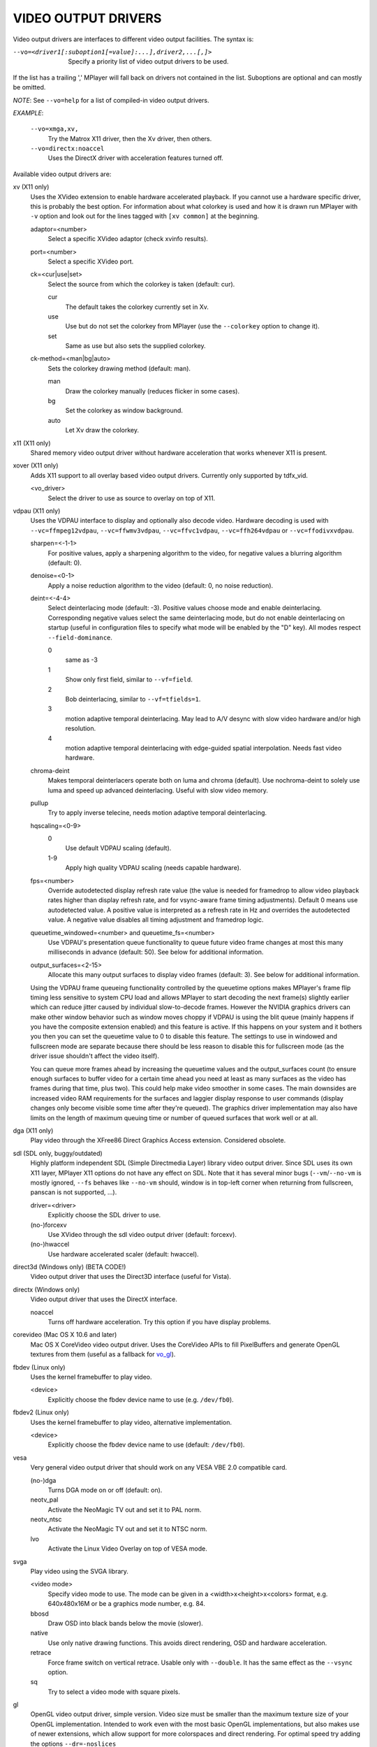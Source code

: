 .. _video_outputs:

VIDEO OUTPUT DRIVERS
====================

Video output drivers are interfaces to different video output facilities. The
syntax is:

--vo=<driver1[:suboption1[=value]:...],driver2,...[,]>
    Specify a priority list of video output drivers to be used.

If the list has a trailing ',' MPlayer will fall back on drivers not contained
in the list. Suboptions are optional and can mostly be omitted.

*NOTE*: See ``--vo=help`` for a list of compiled-in video output drivers.

*EXAMPLE*:

    ``--vo=xmga,xv,``
        Try the Matrox X11 driver, then the Xv driver, then others.
    ``--vo=directx:noaccel``
        Uses the DirectX driver with acceleration features turned off.

Available video output drivers are:

xv (X11 only)
    Uses the XVideo extension to enable hardware accelerated playback. If you
    cannot use a hardware specific driver, this is probably the best option.
    For information about what colorkey is used and how it is drawn run
    MPlayer with ``-v`` option and look out for the lines tagged with ``[xv
    common]`` at the beginning.

    adaptor=<number>
        Select a specific XVideo adaptor (check xvinfo results).
    port=<number>
        Select a specific XVideo port.
    ck=<cur|use|set>
        Select the source from which the colorkey is taken (default: cur).

        cur
          The default takes the colorkey currently set in Xv.
        use
          Use but do not set the colorkey from MPlayer (use the ``--colorkey``
          option to change it).
        set
          Same as use but also sets the supplied colorkey.

    ck-method=<man|bg|auto>
        Sets the colorkey drawing method (default: man).

        man
          Draw the colorkey manually (reduces flicker in some cases).
        bg
          Set the colorkey as window background.
        auto
          Let Xv draw the colorkey.

x11 (X11 only)
    Shared memory video output driver without hardware acceleration that works
    whenever X11 is present.

xover (X11 only)
    Adds X11 support to all overlay based video output drivers. Currently only
    supported by tdfx_vid.

    <vo_driver>
        Select the driver to use as source to overlay on top of X11.

vdpau (X11 only)
    Uses the VDPAU interface to display and optionally also decode video.
    Hardware decoding is used with ``--vc=ffmpeg12vdpau``,
    ``--vc=ffwmv3vdpau``, ``--vc=ffvc1vdpau``, ``--vc=ffh264vdpau`` or
    ``--vc=ffodivxvdpau``.

    sharpen=<-1-1>
        For positive values, apply a sharpening algorithm to the video, for
        negative values a blurring algorithm (default: 0).
    denoise=<0-1>
        Apply a noise reduction algorithm to the video (default: 0, no noise
        reduction).
    deint=<-4-4>
        Select deinterlacing mode (default: -3). Positive values choose mode
        and enable deinterlacing. Corresponding negative values select the
        same deinterlacing mode, but do not enable deinterlacing on startup
        (useful in configuration files to specify what mode will be enabled by
        the "D" key). All modes respect ``--field-dominance``.

        0
            same as -3
        1
            Show only first field, similar to ``--vf=field``.
        2
            Bob deinterlacing, similar to ``--vf=tfields=1``.
        3
            motion adaptive temporal deinterlacing. May lead to A/V desync
            with slow video hardware and/or high resolution.
        4
            motion adaptive temporal deinterlacing with edge-guided spatial
            interpolation. Needs fast video hardware.
    chroma-deint
        Makes temporal deinterlacers operate both on luma and chroma (default).
        Use nochroma-deint to solely use luma and speed up advanced
        deinterlacing. Useful with slow video memory.
    pullup
        Try to apply inverse telecine, needs motion adaptive temporal
        deinterlacing.
    hqscaling=<0-9>
        0
            Use default VDPAU scaling (default).
        1-9
            Apply high quality VDPAU scaling (needs capable hardware).
    fps=<number>
        Override autodetected display refresh rate value (the value is needed
        for framedrop to allow video playback rates higher than display
        refresh rate, and for vsync-aware frame timing adjustments). Default 0
        means use autodetected value. A positive value is interpreted as a
        refresh rate in Hz and overrides the autodetected value. A negative
        value disables all timing adjustment and framedrop logic.
    queuetime_windowed=<number> and queuetime_fs=<number>
        Use VDPAU's presentation queue functionality to queue future video
        frame changes at most this many milliseconds in advance (default: 50).
        See below for additional information.
    output_surfaces=<2-15>
        Allocate this many output surfaces to display video frames (default:
        3). See below for additional information.

    Using the VDPAU frame queueing functionality controlled by the queuetime
    options makes MPlayer's frame flip timing less sensitive to system CPU
    load and allows MPlayer to start decoding the next frame(s) slightly
    earlier which can reduce jitter caused by individual slow-to-decode
    frames. However the NVIDIA graphics drivers can make other window behavior
    such as window moves choppy if VDPAU is using the blit queue (mainly
    happens if you have the composite extension enabled) and this feature is
    active. If this happens on your system and it bothers you then you can set
    the queuetime value to 0 to disable this feature. The settings to use in
    windowed and fullscreen mode are separate because there should be less
    reason to disable this for fullscreen mode (as the driver issue shouldn't
    affect the video itself).

    You can queue more frames ahead by increasing the queuetime values and the
    output_surfaces count (to ensure enough surfaces to buffer video for a
    certain time ahead you need at least as many surfaces as the video has
    frames during that time, plus two). This could help make video smoother in
    some cases. The main downsides are increased video RAM requirements for
    the surfaces and laggier display response to user commands (display
    changes only become visible some time after they're queued). The graphics
    driver implementation may also have limits on the length of maximum
    queuing time or number of queued surfaces that work well or at all.

dga (X11 only)
    Play video through the XFree86 Direct Graphics Access extension.
    Considered obsolete.

sdl (SDL only, buggy/outdated)
    Highly platform independent SDL (Simple Directmedia Layer) library video
    output driver. Since SDL uses its own X11 layer, MPlayer X11 options do
    not have any effect on SDL. Note that it has several minor bugs
    (``--vm``/``--no-vm`` is mostly ignored, ``--fs`` behaves like ``--no-vm``
    should, window is in top-left corner when returning from fullscreen,
    panscan is not supported, ...).

    driver=<driver>
        Explicitly choose the SDL driver to use.
    (no-)forcexv
        Use XVideo through the sdl video output driver (default: forcexv).
    (no-)hwaccel
        Use hardware accelerated scaler (default: hwaccel).

direct3d (Windows only) (BETA CODE!)
    Video output driver that uses the Direct3D interface (useful for Vista).

directx (Windows only)
    Video output driver that uses the DirectX interface.

    noaccel
        Turns off hardware acceleration. Try this option if you have display
        problems.

corevideo (Mac OS X 10.6 and later)
    Mac OS X CoreVideo video output driver. Uses the CoreVideo APIs to fill
    PixelBuffers and generate OpenGL textures from them (useful as a fallback
    for vo_gl_).

fbdev (Linux only)
    Uses the kernel framebuffer to play video.

    <device>
        Explicitly choose the fbdev device name to use (e.g. ``/dev/fb0``).

fbdev2 (Linux only)
    Uses the kernel framebuffer to play video, alternative implementation.

    <device>
        Explicitly choose the fbdev device name to use (default: ``/dev/fb0``).

vesa
    Very general video output driver that should work on any VESA VBE 2.0
    compatible card.

    (no-)dga
        Turns DGA mode on or off (default: on).
    neotv_pal
        Activate the NeoMagic TV out and set it to PAL norm.
    neotv_ntsc
        Activate the NeoMagic TV out and set it to NTSC norm.
    lvo
        Activate the Linux Video Overlay on top of VESA mode.

svga
    Play video using the SVGA library.

    <video mode>
        Specify video mode to use. The mode can be given in a
        <width>x<height>x<colors> format, e.g. 640x480x16M or be a graphics
        mode number, e.g. 84.
    bbosd
        Draw OSD into black bands below the movie (slower).
    native
        Use only native drawing functions. This avoids direct rendering, OSD
        and hardware acceleration.
    retrace
        Force frame switch on vertical retrace. Usable only with ``--double``.
        It has the same effect as the ``--vsync`` option.
    sq
        Try to select a video mode with square pixels.

.. _vo_gl:
gl
    OpenGL video output driver, simple version. Video size must be smaller
    than the maximum texture size of your OpenGL implementation. Intended to
    work even with the most basic OpenGL implementations, but also makes use
    of newer extensions, which allow support for more colorspaces and direct
    rendering. For optimal speed try adding the options ``--dr=-noslices``

    The code performs very few checks, so if a feature does not work, this
    might be because it is not supported by your card/OpenGL implementation
    even if you do not get any error message. Use ``glxinfo`` or a similar
    tool to display the supported OpenGL extensions.

    (no-)ati-hack
        ATI drivers may give a corrupted image when PBOs are used (when using
        ``--dr`` or `force-pbo`). This option fixes this, at the expense of
        using a bit more memory.
    (no-)force-pbo
        Always uses PBOs to transfer textures even if this involves an extra
        copy. Currently this gives a little extra speed with NVidia drivers
        and a lot more speed with ATI drivers. May need ``--no-slices`` and
        the ati-hack suboption to work correctly.
    (no-)scaled-osd
        Changes the way the OSD behaves when the size of the window changes
        (default: disabled). When enabled behaves more like the other video
        output drivers, which is better for fixed-size fonts. Disabled looks
        much better with FreeType fonts and uses the borders in fullscreen
        mode. Does not work correctly with ass subtitles (see ``--ass``), you
        can instead render them without OpenGL support via ``--vf=ass``.
    osdcolor=<0xAARRGGBB>
        Color for OSD (default: 0x00ffffff, corresponds to non-transparent
        white).
    rectangle=<0,1,2>
        Select usage of rectangular textures which saves video RAM, but often
        is slower (default: 0).

        0
            Use power-of-two textures (default).
        1
            Use the ``GL_ARB_texture_rectangle`` extension.
        2
            Use the ``GL_ARB_texture_non_power_of_two`` extension. In some
            cases only supported in software and thus very slow.

    swapinterval=<n>
        Minimum interval between two buffer swaps, counted in displayed frames
        (default: 1). 1 is equivalent to enabling VSYNC, 0 to disabling VSYNC.
        Values below 0 will leave it at the system default. This limits the
        framerate to (horizontal refresh rate / n). Requires
        ``GLX_SGI_swap_control`` support to work. With some (most/all?)
        implementations this only works in fullscreen mode.
    ycbcr
        Use the ``GL_MESA_ycbcr_texture`` extension to convert YUV to RGB. In
        most cases this is probably slower than doing software conversion to
        RGB.
    yuv=<n>
        Select the type of YUV to RGB conversion. The default is
        auto-detection deciding between values 0 and 2.

        0
            Use software conversion. Compatible with all OpenGL versions.
            Provides brightness, contrast and saturation control.
        1
            Same as 2. This used to use nVidia-specific extensions, which
            didn't provide any advantages over using fragment programs, except
            possibly on very ancient graphic cards. It produced a gray-ish
            output, which is why it has been removed.
        2
            Use a fragment program. Needs the ``GL_ARB_fragment_program``
            extension and at least three texture units. Provides brightness,
            contrast, saturation and hue control.
        3
            Use a fragment program using the POW instruction. Needs the
            ``GL_ARB_fragment_program`` extension and at least three texture
            units. Provides brightness, contrast, saturation, hue and gamma
            control. Gamma can also be set independently for red, green and
            blue. Method 4 is usually faster.
        4
            Use a fragment program with additional lookup. Needs the
            ``GL_ARB_fragment_program`` extension and at least four texture
            units. Provides brightness, contrast, saturation, hue and gamma
            control. Gamma can also be set independently for red, green and
            blue.
        5
            Use ATI-specific method (for older cards). This uses an
            ATI-specific extension (``GL_ATI_fragment_shader`` - not
            ``GL_ARB_fragment_shader``!). At least three texture units are
            needed. Provides saturation and hue control. This method is fast
            but inexact.
        6
            Use a 3D texture to do conversion via lookup. Needs the
            ``GL_ARB_fragment_program extension`` and at least four texture
            units. Extremely slow (software emulation) on some (all?) ATI
            cards since it uses a texture with border pixels. Provides
            brightness, contrast, saturation, hue and gamma control. Gamma can
            also be set independently for red, green and blue. Speed depends
            more on GPU memory bandwidth than other methods.

    lscale=<n>
        Select the scaling function to use for luminance scaling. Only valid
        for yuv modes 2, 3, 4 and 6.

        0
            Use simple linear filtering (default).
        1
            Use bicubic B-spline filtering (better quality). Needs one
            additional texture unit. Older cards will not be able to handle
            this for chroma at least in fullscreen mode.
        2
            Use cubic filtering in horizontal, linear filtering in vertical
            direction. Works on a few more cards than method 1.
        3
            Same as 1 but does not use a lookup texture. Might be faster on
            some cards.
        4
            Use experimental unsharp masking with 3x3 support and a default
            strength of 0.5 (see `filter-strength`).
        5
            Use experimental unsharp masking with 5x5 support and a default
            strength of 0.5 (see `filter-strength`).

    cscale=<n>
        Select the scaling function to use for chrominance scaling. For
        details see `lscale`.
    filter-strength=<value>
        Set the effect strength for the `lscale`/`cscale` filters that support
        it.
    stereo=<value>
        Select a method for stereo display. You may have to use ``--aspect`` to
        fix the aspect value. Experimental, do not expect too much from it.

        0
            Normal 2D display
        1
            Convert side by side input to full-color red-cyan stereo.
        2
            Convert side by side input to full-color green-magenta stereo.
        3
            Convert side by side input to quadbuffered stereo. Only supported
            by very few OpenGL cards.

    The following options are only useful if writing your own fragment
    programs.

    customprog=<filename>
        Load a custom fragment program from <filename>. See
        ``TOOLS/edgedect.fp`` for an example.
    customtex=<filename>
        Load a custom "gamma ramp" texture from <filename>. This can be used
        in combination with yuv=4 or with the customprog option.
    (no-)customtlin
        If enabled (default) use ``GL_LINEAR`` interpolation, otherwise use
        ``GL_NEAREST`` for customtex texture.
    (no-)customtrect
        If enabled, use texture_rectangle for customtex texture. Default is
        disabled.
    (no-)mipmapgen
        If enabled, mipmaps for the video are automatically generated. This
        should be useful together with the customprog and the TXB instruction
        to implement blur filters with a large radius. For most OpenGL
        implementations this is very slow for any non-RGB formats. Default is
        disabled.

    Normally there is no reason to use the following options, they mostly
    exist for testing purposes.

    (no-)glfinish
        Call ``glFinish()`` before swapping buffers. Slower but in some cases
        more correct output (default: disabled).
    (no-)manyfmts
        Enables support for more (RGB and BGR) color formats (default:
        enabled). Needs OpenGL version >= 1.2.
    slice-height=<0-...>
        Number of lines copied to texture in one piece (default: 0). 0 for
        whole image.

        *NOTE*: If YUV colorspace is used (see `yuv` suboption), special rules
        apply: If the decoder uses slice rendering (see ``--no-slices``), this
        setting has no effect, the size of the slices as provided by the
        decoder is used. If the decoder does not use slice rendering, the
        default is 16.
    (no-)osd
        Enable or disable support for OSD rendering via OpenGL (default:
        enabled). This option is for testing; to disable the OSD use
        ``--osdlevel=0`` instead.

null
    Produces no video output. Useful for benchmarking.

aa
    ASCII art video output driver that works on a text console. You can get a
    list and an explanation of available suboptions by executing ``mplayer
    --vo=aa:help``.

    *NOTE*: The driver does not handle ``--aspect`` correctly.

    *HINT*: You probably have to specify ``--monitorpixelaspect``. Try
    ``mplayer --vo=aa --monitorpixelaspect=0.5``.

caca
    Color ASCII art video output driver that works on a text console.

bl
    Video playback using the Blinkenlights UDP protocol. This driver is highly
    hardware specific.

    <subdevice>
        Explicitly choose the Blinkenlights subdevice driver to use. It is
        something like ``arcade:host=localhost:2323`` or
        ``hdl:file=name1,file=name2``. You must specify a subdevice.

ggi
    GGI graphics system video output driver

    <driver>
        Explicitly choose the GGI driver to use. Replace any ',' that would
        appear in the driver string by a '.'.

directfb
    Play video using the DirectFB library.

    (no-)input
        Use the DirectFB instead of the MPlayer keyboard code (default:
        enabled).
    buffermode=single|double|triple
        Double and triple buffering give best results if you want to avoid
        tearing issues. Triple buffering is more efficient than double
        buffering as it does not block MPlayer while waiting for the vertical
        retrace. Single buffering should be avoided (default: single).
    fieldparity=top|bottom
        Control the output order for interlaced frames (default: disabled).
        Valid values are top = top fields first, bottom = bottom fields first.
        This option does not have any effect on progressive film material like
        most MPEG movies are. You need to enable this option if you have
        tearing issues or unsmooth motions watching interlaced film material.
    layer=N
        Will force layer with ID N for playback (default: -1 - auto).
    dfbopts=<list>
        Specify a parameter list for DirectFB.

dfbmga
    Matrox G400/G450/G550 specific video output driver that uses the DirectFB
    library to make use of special hardware features. Enables CRTC2 (second
    head), displaying video independently of the first head.

    (no-)input
        same as directfb (default: disabled)
    buffermode=single|double|triple
        same as directfb (default: triple)
    fieldparity=top|bottom
        same as directfb
    (no-)bes
        Enable the use of the Matrox BES (backend scaler) (default: disabled).
        Gives very good results concerning speed and output quality as
        interpolated picture processing is done in hardware. Works only on the
        primary head.
    (no-)spic
        Make use of the Matrox sub picture layer to display the OSD (default:
        enabled).
    (no-)crtc2
        Turn on TV-out on the second head (default: enabled). The output
        quality is amazing as it is a full interlaced picture with proper sync
        to every odd/even field.
    tvnorm=pal|ntsc|auto
        Will set the TV norm of the Matrox card without the need for modifying
        ``/etc/directfbrc`` (default: disabled). Valid norms are pal = PAL,
        ntsc = NTSC. Special norm is auto (auto-adjust using PAL/NTSC) because
        it decides which norm to use by looking at the framerate of the movie.

mga (Linux only)
    Matrox specific video output driver that makes use of the YUV back end
    scaler on Gxxx cards through a kernel module. If you have a Matrox card,
    this is the fastest option.

    <device>
        Explicitly choose the Matrox device name to use (default:
        ``/dev/mga_vid``).

xmga (Linux, X11 only)
    The mga video output driver, running in an X11 window.

    <device>
        Explicitly choose the Matrox device name to use (default:
        ``/dev/mga_vid``).

s3fb (Linux only) (see also ``--dr``)
    S3 Virge specific video output driver. This driver supports the card's YUV
    conversion and scaling, double buffering and direct rendering features.
    Use ``--vf=format=yuy2`` to get hardware-accelerated YUY2 rendering, which
    is much faster than YV12 on this card.

    <device>
        Explicitly choose the fbdev device name to use (default: ``/dev/fb0``).

wii (Linux only)
    Nintendo Wii/GameCube specific video output driver.

3dfx (Linux only)
    3dfx-specific video output driver that directly uses the hardware on top
    of X11. Only 16 bpp are supported.

tdfxfb (Linux only)
    This driver employs the tdfxfb framebuffer driver to play movies with YUV
    acceleration on 3dfx cards.

    <device>
        Explicitly choose the fbdev device name to use (default: ``/dev/fb0``).

tdfx_vid (Linux only)
    3dfx-specific video output driver that works in combination with the
    tdfx_vid kernel module.

    <device>
        Explicitly choose the device name to use (default: ``/dev/tdfx_vid``).

dxr3 (DXR3 only)
    Sigma Designs em8300 MPEG decoder chip (Creative DXR3, Sigma Designs
    Hollywood Plus) specific video output driver. See also the lavc video
    filter.

    overlay
        Activates the overlay instead of TV-out.
    prebuf
        Turns on prebuffering.
    sync
        Will turn on the new sync-engine.
    norm=<norm>
        Specifies the TV norm.

        :0: Does not change current norm (default).
        :1: Auto-adjust using PAL/NTSC.
        :2: Auto-adjust using PAL/PAL-60.
        :3: PAL
        :4: PAL-60
        :5: NTSC

    <0-3>
        Specifies the device number to use if you have more than one em8300
        card.

ivtv (IVTV only)
    Conexant CX23415 (iCompression iTVC15) or Conexant CX23416 (iCompression
    iTVC16) MPEG decoder chip (Hauppauge WinTV PVR-150/250/350/500) specific
    video output driver for TV-out. See also the lavc video filter.

    <device>
        Explicitly choose the MPEG decoder device name to use (default:
        ``/dev/video16``).
    <output>
        Explicitly choose the TV-out output to be used for the video signal.

v4l2 (requires Linux 2.6.22+ kernel)
    Video output driver for V4L2 compliant cards with built-in hardware MPEG
    decoder. See also the lavc video filter.

    <device>
        Explicitly choose the MPEG decoder device name to use (default:
        ``/dev/video16``).
    <output>
        Explicitly choose the TV-out output to be used for the video signal.

mpegpes (DVB only)
    Video output driver for DVB cards that writes the output to an MPEG-PES
    file if no DVB card is installed.

    card=<1-4>
        Specifies the device number to use if you have more than one DVB
        output card (V3 API only, such as 1.x.y series drivers). If not
        specified MPlayer will search the first usable card.
    <filename>
        output filename (default: ``./grab.mpg``)

md5sum
    Calculate MD5 sums of each frame and write them to a file. Supports RGB24
    and YV12 colorspaces. Useful for debugging.

    outfile=<value>
        Specify the output filename (default: ``./md5sums``).

yuv4mpeg
    Transforms the video stream into a sequence of uncompressed YUV 4:2:0
    images and stores it in a file (default: ``./stream.yuv``). The format is
    the same as the one employed by mjpegtools, so this is useful if you want
    to process the video with the mjpegtools suite. It supports the YV12
    format. If your source file has a different format and is interlaced, make
    sure to use ``--vf=scale=::1`` to ensure the conversion uses interlaced
    mode. You can combine it with the ``--fixed-vo`` option to concatenate
    files with the same dimensions and fps value.

    interlaced
        Write the output as interlaced frames, top field first.
    interlaced_bf
        Write the output as interlaced frames, bottom field first.
    file=<filename>
        Write the output to <filename> instead of the default ``stream.yuv``.

    *NOTE*: If you do not specify any option the output is progressive (i.e.
    not interlaced).

gif89a
    Output each frame into a single animated GIF file in the current
    directory. It supports only RGB format with 24 bpp and the output is
    converted to 256 colors.

    <fps>
        Float value to specify framerate (default: 5.0).
    <output>
        Specify the output filename (default: ``./out.gif``).

    *NOTE*: You must specify the framerate before the filename or the
    framerate will be part of the filename.

    *EXAMPLE*: ``mplayer video.nut --vo=gif89a:fps=15:output=test.gif``

jpeg
    Output each frame into a JPEG file in the current directory. Each file
    takes the frame number padded with leading zeros as name.

    [no]progressive
        Specify standard or progressive JPEG (default: noprogressive).
    [no]baseline
        Specify use of baseline or not (default: baseline).
    optimize=<0-100>
        optimization factor (default: 100)
    smooth=<0-100>
        smooth factor (default: 0)
    quality=<0-100>
        quality factor (default: 75)
    outdir=<dirname>
        Specify the directory to save the JPEG files to (default: ``./``).
    subdirs=<prefix>
        Create numbered subdirectories with the specified prefix to save the
        files in instead of the current directory.
    maxfiles=<value> (subdirs only)
        Maximum number of files to be saved per subdirectory. Must be equal to
        or larger than 1 (default: 1000).

pnm
    Output each frame into a PNM file in the current directory. Each file
    takes the frame number padded with leading zeros as name. It supports PPM,
    PGM and PGMYUV files in both raw and ASCII mode. See also ``pnm(5)``,
    ``ppm(5)`` and ``pgm(5)``.

    ppm
        Write PPM files (default).
    pgm
        Write PGM files.
    pgmyuv
        Write PGMYUV files. PGMYUV is like PGM, but it also contains the U and
        V plane, appended at the bottom of the picture.
    raw
        Write PNM files in raw mode (default).
    ascii
        Write PNM files in ASCII mode.
    outdir=<dirname>
        Specify the directory to save the PNM files to (default: ``./``).
    subdirs=<prefix>
        Create numbered subdirectories with the specified prefix to save the
        files in instead of the current directory.
    maxfiles=<value> (subdirs only)
        Maximum number of files to be saved per subdirectory. Must be equal to
        or larger than 1 (default: 1000).

png
    Output each frame into a PNG file in the current directory. Each file
    takes the frame number padded with leading zeros as name. 24bpp RGB and
    BGR formats are supported.

    z=<0-9>
        Specifies the compression level. 0 is no compression, 9 is maximum
        compression.
    alpha
        Create PNG files with an alpha channel. Note that MPlayer in general
        does not support alpha, so this will only be useful in some rare
        cases.

tga
    Output each frame into a Targa file in the current directory. Each file
    takes the frame number padded with leading zeros as name. The purpose of
    this video output driver is to have a simple lossless image writer to use
    without any external library. It supports the BGR[A] color format, with
    15, 24 and 32 bpp. You can force a particular format with the format video
    filter.

    *EXAMPLE*: ``mplayer video.nut --vf=format=bgr15 --vo=tga``

sharedbuffer (Mac OS X 10.6 and later)
    Mac OS X headless video output designed to interact with GUIs. It copies
    image data to a shared buffer so that the data can be read from a GUI and
    rendered.

    It uses the same protocol as MPlayer's ``-vo corevideo:shared_buffer``

    buffer_name=<buffer_name>
        Name of the shared buffer created with shm_open() as well as the name
        of the NSConnection mplayer2 will try to open (default: mplayerosx).
